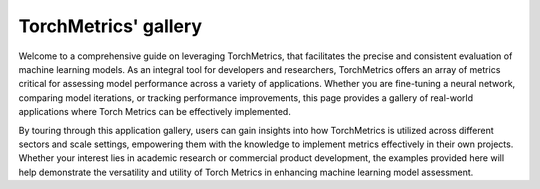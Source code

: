 TorchMetrics' gallery
=====================

Welcome to a comprehensive guide on leveraging TorchMetrics, that facilitates the precise and consistent evaluation of machine learning models. As an integral tool for developers and researchers, TorchMetrics offers an array of metrics critical for assessing model performance across a variety of applications. Whether you are fine-tuning a neural network, comparing model iterations, or tracking performance improvements, this page provides a gallery of real-world applications where Torch Metrics can be effectively implemented.

By touring through this application gallery, users can gain insights into how TorchMetrics is utilized across different sectors and scale settings, empowering them with the knowledge to implement metrics effectively in their own projects. Whether your interest lies in academic research or commercial product development, the examples provided here will help demonstrate the versatility and utility of Torch Metrics in enhancing machine learning model assessment.
